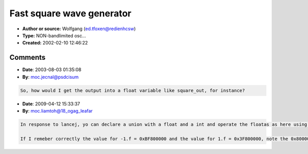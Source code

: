 Fast square wave generator
==========================

- **Author or source:** Wolfgang (ed.tfoxen@redienhcsw)
- **Type:** NON-bandlimited osc...
- **Created:** 2002-02-10 12:46:22


.. code-block:: text
    :caption: notes

    Produces a square wave -1.0f .. +1.0f.
    The resulting waveform is NOT band-limited, so it's propably of not much use for syntheis.
    It's rather useful for LFOs and the like, though.


.. code-block:: c++
    :linenos:
    :caption: code

    Idea: use integer overflow to avoid conditional jumps.
    
    // init:
    typedef unsigned long ui32;
    
    float sampleRate = 44100.0f; // whatever
    float freq = 440.0f; // 440 Hz
    float one = 1.0f;
    ui32 intOver = 0L;
    ui32 intIncr = (ui32)(4294967296.0 / hostSampleRate / freq));
    
    // loop:
    (*((ui32 *)&one)) &= 0x7FFFFFFF; // mask out sign bit
    (*((ui32 *)&one)) |= (intOver & 0x80000000);
    intOver += intIncr;

Comments
--------

- **Date**: 2003-08-03 01:35:08
- **By**: moc.jecnal@psdcisum

.. code-block:: text

    So, how would I get the output into a float variable like square_out, for instance?

- **Date**: 2009-04-12 15:33:37
- **By**: moc.liamtoh@18_ogag_leafar

.. code-block:: text

    In response to lancej, yo can declare a union with a float and a int and operate the floatas as here using the int part of the union.
    
    If I remeber correctly the value for -1.f = 0xBF800000 and the value for 1.f = 0x3F800000, note the 0x80000000 difference between them that is the sign.

